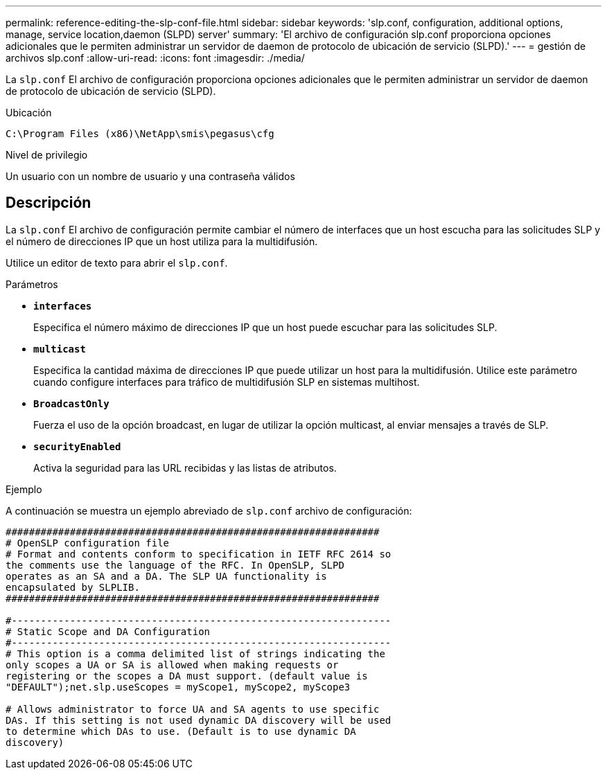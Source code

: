 ---
permalink: reference-editing-the-slp-conf-file.html 
sidebar: sidebar 
keywords: 'slp.conf, configuration, additional options, manage, service location,daemon (SLPD) server' 
summary: 'El archivo de configuración slp.conf proporciona opciones adicionales que le permiten administrar un servidor de daemon de protocolo de ubicación de servicio (SLPD).' 
---
= gestión de archivos slp.conf
:allow-uri-read: 
:icons: font
:imagesdir: ./media/


[role="lead"]
La `slp.conf` El archivo de configuración proporciona opciones adicionales que le permiten administrar un servidor de daemon de protocolo de ubicación de servicio (SLPD).

.Ubicación
`C:\Program Files (x86)\NetApp\smis\pegasus\cfg`

.Nivel de privilegio
Un usuario con un nombre de usuario y una contraseña válidos



== Descripción

La `slp.conf` El archivo de configuración permite cambiar el número de interfaces que un host escucha para las solicitudes SLP y el número de direcciones IP que un host utiliza para la multidifusión.

Utilice un editor de texto para abrir el `slp.conf`.

.Parámetros
* *`interfaces`*
+
Especifica el número máximo de direcciones IP que un host puede escuchar para las solicitudes SLP.

* *`multicast`*
+
Especifica la cantidad máxima de direcciones IP que puede utilizar un host para la multidifusión. Utilice este parámetro cuando configure interfaces para tráfico de multidifusión SLP en sistemas multihost.

* *`BroadcastOnly`*
+
Fuerza el uso de la opción broadcast, en lugar de utilizar la opción multicast, al enviar mensajes a través de SLP.

* *`securityEnabled`*
+
Activa la seguridad para las URL recibidas y las listas de atributos.



.Ejemplo
A continuación se muestra un ejemplo abreviado de `slp.conf` archivo de configuración:

[listing]
----

################################################################
# OpenSLP configuration file
# Format and contents conform to specification in IETF RFC 2614 so
the comments use the language of the RFC. In OpenSLP, SLPD
operates as an SA and a DA. The SLP UA functionality is
encapsulated by SLPLIB.
################################################################

#-----------------------------------------------------------------
# Static Scope and DA Configuration
#-----------------------------------------------------------------
# This option is a comma delimited list of strings indicating the
only scopes a UA or SA is allowed when making requests or
registering or the scopes a DA must support. (default value is
"DEFAULT");net.slp.useScopes = myScope1, myScope2, myScope3

# Allows administrator to force UA and SA agents to use specific
DAs. If this setting is not used dynamic DA discovery will be used
to determine which DAs to use. (Default is to use dynamic DA
discovery)
----
